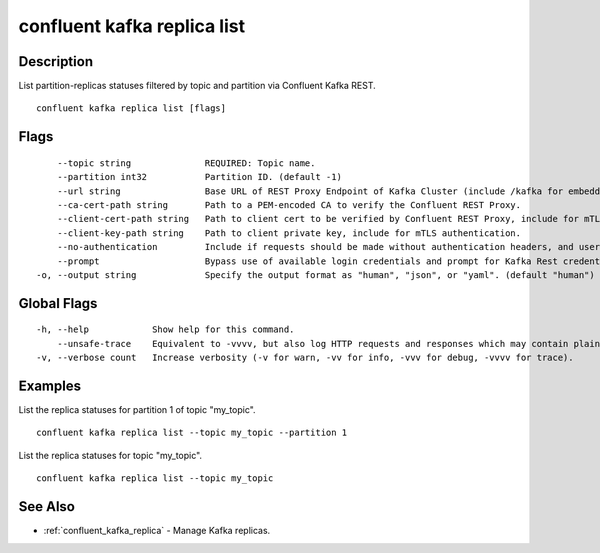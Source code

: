 ..
   WARNING: This documentation is auto-generated from the confluentinc/cli repository and should not be manually edited.

.. _confluent_kafka_replica_list:

confluent kafka replica list
----------------------------

Description
~~~~~~~~~~~

List partition-replicas statuses filtered by topic and partition via Confluent Kafka REST.

::

  confluent kafka replica list [flags]

Flags
~~~~~

::

      --topic string              REQUIRED: Topic name.
      --partition int32           Partition ID. (default -1)
      --url string                Base URL of REST Proxy Endpoint of Kafka Cluster (include /kafka for embedded Rest Proxy). Must set flag or CONFLUENT_REST_URL.
      --ca-cert-path string       Path to a PEM-encoded CA to verify the Confluent REST Proxy.
      --client-cert-path string   Path to client cert to be verified by Confluent REST Proxy, include for mTLS authentication.
      --client-key-path string    Path to client private key, include for mTLS authentication.
      --no-authentication         Include if requests should be made without authentication headers, and user will not be prompted for credentials.
      --prompt                    Bypass use of available login credentials and prompt for Kafka Rest credentials.
  -o, --output string             Specify the output format as "human", "json", or "yaml". (default "human")

Global Flags
~~~~~~~~~~~~

::

  -h, --help            Show help for this command.
      --unsafe-trace    Equivalent to -vvvv, but also log HTTP requests and responses which may contain plaintext secrets.
  -v, --verbose count   Increase verbosity (-v for warn, -vv for info, -vvv for debug, -vvvv for trace).

Examples
~~~~~~~~

List the replica statuses for partition 1 of topic "my_topic".

::

  confluent kafka replica list --topic my_topic --partition 1

List the replica statuses for topic "my_topic".

::

  confluent kafka replica list --topic my_topic

See Also
~~~~~~~~

* :ref:`confluent_kafka_replica` - Manage Kafka replicas.
